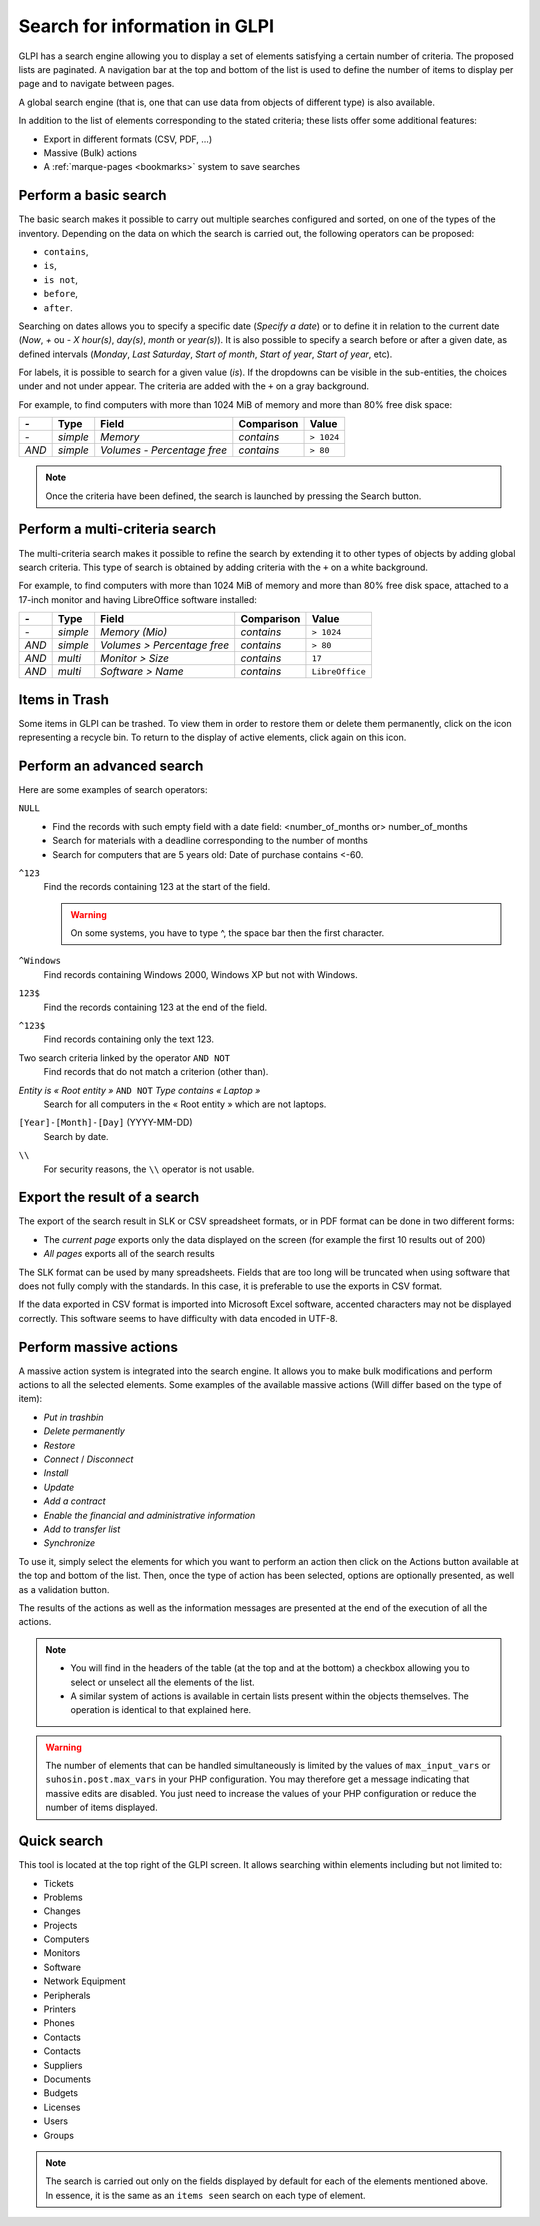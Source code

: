 Search for information in GLPI
==============================

GLPI has a search engine allowing you to display a set of elements satisfying a certain number of criteria. The proposed lists are paginated. A navigation bar at the top and bottom of the list is used to define the number of items to display per page and to navigate between pages.

A global search engine (that is, one that can use data from objects of different type) is also available.

In addition to the list of elements corresponding to the stated criteria; these lists offer some additional features:

* Export in different formats (CSV, PDF, ...)
* Massive (Bulk) actions
* A :ref:`marque-pages <bookmarks>` system to save searches

Perform a basic search
----------------------

The basic search makes it possible to carry out multiple searches configured and sorted, on one of the types of the inventory. Depending on the data on which the search is carried out, the following operators can be proposed:

* ``contains``,
* ``is``,
* ``is not``,
* ``before``,
* ``after``.

Searching on dates allows you to specify a specific date (*Specify a date*) or to define it in relation to the current date (*Now*, *+* ou *-* *X* *hour(s)*, *day(s)*, *month* or *year(s)*). It is also possible to specify a search before or after a given date, as defined intervals (*Monday*, *Last Saturday*, *Start of month*, *Start of year*, *Start of year*, etc).

For labels, it is possible to search for a given value (*is*). If the dropdowns can be visible in the sub-entities, the choices under and not under appear. The criteria are added with the ``+`` on a gray background.

For example, to find computers with more than 1024 MiB of memory and more than 80% free disk space:

=====  ========  =============================  ===========  ======
*-*    Type      Field                          Comparison   Value
=====  ========  =============================  ===========  ======
*-*    *simple*  *Memory*                       *contains*   ``> 1024``
*AND*  *simple*  *Volumes - Percentage free*    *contains*   ``> 80``
=====  ========  =============================  ===========  ======

.. note::

   Once the criteria have been defined, the search is launched by pressing the Search button.

Perform a multi-criteria search
-------------------------------

The multi-criteria search makes it possible to refine the search by extending it to other types of objects by adding global search criteria. This type of search is obtained by adding criteria with the ``+`` on a white background.

For example, to find computers with more than 1024 MiB of memory and more than 80% free disk space, attached to a 17-inch monitor and having LibreOffice software installed:

=====  ========  =============================  ===========  ======
*-*    Type      Field                          Comparison   Value
=====  ========  =============================  ===========  ======
*-*    *simple*  *Memory (Mio)*                 *contains*   ``> 1024``
*AND*  *simple*  *Volumes > Percentage free*    *contains*   ``> 80``
*AND*  *multi*   *Monitor > Size*               *contains*   ``17``
*AND*  *multi*   *Software > Name*              *contains*   ``LibreOffice``
=====  ========  =============================  ===========  ======

Items in Trash
--------------

Some items in GLPI can be trashed. To view them in order to restore them or delete them permanently, click on the icon representing a recycle bin. To return to the display of active elements, click again on this icon.

Perform an advanced search
--------------------------

Here are some examples of search operators:

``NULL``
   * Find the records with such empty field with a date field: <number_of_months or> number_of_months
   * Search for materials with a deadline corresponding to the number of months
   * Search for computers that are 5 years old: Date of purchase contains <-60.
``^123``
   Find the records containing 123 at the start of the field.

   .. warning::

      On some systems, you have to type ^, the space bar then the first character.

``^Windows``
   Find records containing Windows 2000, Windows XP but not with Windows.
``123$``
   Find the records containing 123 at the end of the field.
``^123$``
   Find records containing only the text 123.
Two search criteria linked by the operator ``AND NOT``
   Find records that do not match a criterion (other than).
*Entity is « Root entity »* ``AND NOT`` *Type contains « Laptop »*
   Search for all computers in the « Root entity » which are not laptops.

   .. image:: images/search_example.png
      :alt: Search interface

``[Year]-[Month]-[Day]`` (YYYY-MM-DD)
   Search by date.
``\\``
   For security reasons, the ``\\`` operator is not usable.

Export the result of a search
-----------------------------

The export of the search result in SLK or CSV spreadsheet formats, or in PDF format can be done in two different forms:

* The *current page* exports only the data displayed on the screen (for example the first 10 results out of 200)
* *All pages* exports all of the search results

The SLK format can be used by many spreadsheets. Fields that are too long will be truncated when using software that does not fully comply with the standards. In this case, it is preferable to use the exports in CSV format.

If the data exported in CSV format is imported into Microsoft Excel software, accented characters may not be displayed correctly. This software seems to have difficulty with data encoded in UTF-8.

Perform massive actions
-----------------------

A massive action system is integrated into the search engine. It allows you to make bulk modifications and perform actions to all the selected elements. Some examples of the available massive actions (Will differ based on the type of item):

* *Put in trashbin*
* *Delete permanently*
* *Restore*
* *Connect* / *Disconnect*
* *Install*
* *Update*
* *Add a contract*
* *Enable the financial and administrative information*
* *Add to transfer list*
* *Synchronize*

To use it, simply select the elements for which you want to perform an action then click on the Actions button available at the top and bottom of the list. Then, once the type of action has been selected, options are optionally presented, as well as a validation button.

The results of the actions as well as the information messages are presented at the end of the execution of all the actions.

.. note::

   * You will find in the headers of the table (at the top and at the bottom) a checkbox allowing you to select or unselect all the elements of the list.
   * A similar system of actions is available in certain lists present within the objects themselves. The operation is identical to that explained here.

.. warning::

   The number of elements that can be handled simultaneously is limited by the values ​​of ``max_input_vars`` or ``suhosin.post.max_vars`` in your PHP configuration. You may therefore get a message indicating that massive edits are disabled. You just need to increase the values ​​of your PHP configuration or reduce the number of items displayed.

Quick search
------------

.. image:: images/search_quick.png
   :alt: Quick search box

This tool is located at the top right of the GLPI screen. It allows searching within elements including but not limited to:

* Tickets
* Problems
* Changes
* Projects
* Computers
* Monitors
* Software
* Network Equipment
* Peripherals
* Printers
* Phones
* Contacts
* Contacts
* Suppliers
* Documents
* Budgets
* Licenses
* Users
* Groups

.. note::

   The search is carried out only on the fields displayed by default for each of the elements mentioned above. In essence, it is the same as an ``items seen`` search on each type of element.

